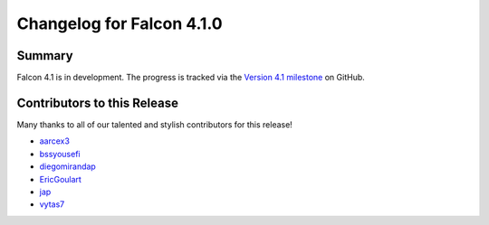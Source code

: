 Changelog for Falcon 4.1.0
==========================

Summary
-------

Falcon 4.1 is in development. The progress is tracked via the
`Version 4.1 milestone <https://github.com/falconry/falcon/milestone/41>`__
on GitHub.


.. Changes to Supported Platforms
.. ------------------------------

.. NOTE(vytas): No changes to the supported platforms (yet).


.. towncrier release notes start

Contributors to this Release
----------------------------

Many thanks to all of our talented and stylish contributors for this release!

- `aarcex3 <https://github.com/aarcex3>`__
- `bssyousefi <https://github.com/bssyousefi>`__
- `diegomirandap <https://github.com/diegomirandap>`__
- `EricGoulart <https://github.com/EricGoulart>`__
- `jap <https://github.com/jap>`__
- `vytas7 <https://github.com/vytas7>`__
